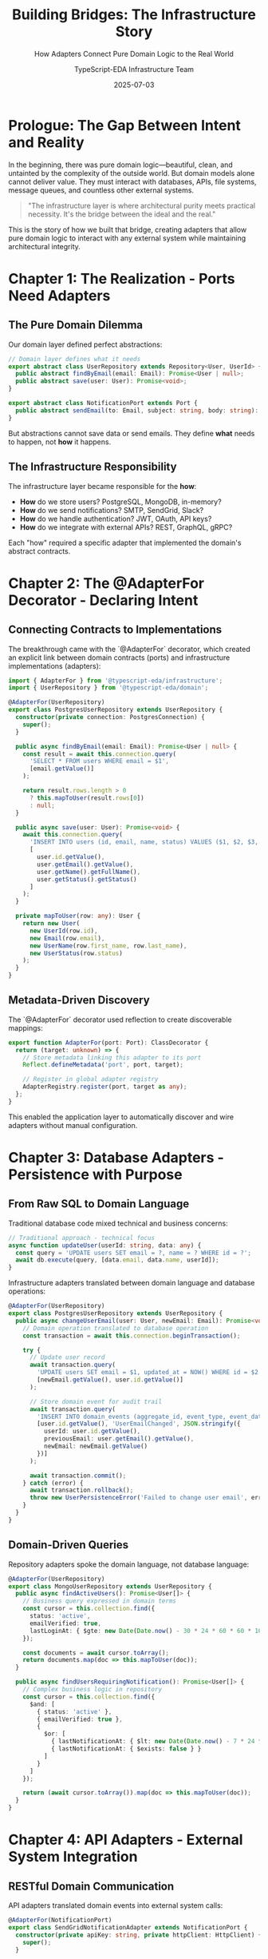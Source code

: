 #+TITLE: Building Bridges: The Infrastructure Story
#+SUBTITLE: How Adapters Connect Pure Domain Logic to the Real World
#+AUTHOR: TypeScript-EDA Infrastructure Team
#+DATE: 2025-07-03
#+LAYOUT: project
#+PROJECT: typescript-eda-infrastructure

* Prologue: The Gap Between Intent and Reality

In the beginning, there was pure domain logic—beautiful, clean, and untainted by the complexity of the outside world. But domain models alone cannot deliver value. They must interact with databases, APIs, file systems, message queues, and countless other external systems.

#+BEGIN_QUOTE
"The infrastructure layer is where architectural purity meets practical necessity. It's the bridge between the ideal and the real."
#+END_QUOTE

This is the story of how we built that bridge, creating adapters that allow pure domain logic to interact with any external system while maintaining architectural integrity.

* Chapter 1: The Realization - Ports Need Adapters

** The Pure Domain Dilemma

Our domain layer defined perfect abstractions:

#+BEGIN_SRC typescript
// Domain layer defines what it needs
export abstract class UserRepository extends Repository<User, UserId> {
  public abstract findByEmail(email: Email): Promise<User | null>;
  public abstract save(user: User): Promise<void>;
}

export abstract class NotificationPort extends Port {
  public abstract sendEmail(to: Email, subject: string, body: string): Promise<void>;
}
#+END_SRC

But abstractions cannot save data or send emails. They define *what* needs to happen, not *how* it happens.

** The Infrastructure Responsibility

The infrastructure layer became responsible for the *how*:

- *How* do we store users? PostgreSQL, MongoDB, in-memory?
- *How* do we send notifications? SMTP, SendGrid, Slack?
- *How* do we handle authentication? JWT, OAuth, API keys?
- *How* do we integrate with external APIs? REST, GraphQL, gRPC?

Each "how" required a specific adapter that implemented the domain's abstract contracts.

* Chapter 2: The @AdapterFor Decorator - Declaring Intent

** Connecting Contracts to Implementations

The breakthrough came with the `@AdapterFor` decorator, which created an explicit link between domain contracts (ports) and infrastructure implementations (adapters):

#+BEGIN_SRC typescript
import { AdapterFor } from '@typescript-eda/infrastructure';
import { UserRepository } from '@typescript-eda/domain';

@AdapterFor(UserRepository)
export class PostgresUserRepository extends UserRepository {
  constructor(private connection: PostgresConnection) {
    super();
  }

  public async findByEmail(email: Email): Promise<User | null> {
    const result = await this.connection.query(
      'SELECT * FROM users WHERE email = $1',
      [email.getValue()]
    );
    
    return result.rows.length > 0 
      ? this.mapToUser(result.rows[0]) 
      : null;
  }

  public async save(user: User): Promise<void> {
    await this.connection.query(
      'INSERT INTO users (id, email, name, status) VALUES ($1, $2, $3, $4) ON CONFLICT (id) DO UPDATE SET email = $2, name = $3, status = $4',
      [
        user.id.getValue(),
        user.getEmail().getValue(),
        user.getName().getFullName(),
        user.getStatus().getStatus()
      ]
    );
  }

  private mapToUser(row: any): User {
    return new User(
      new UserId(row.id),
      new Email(row.email),
      new UserName(row.first_name, row.last_name),
      new UserStatus(row.status)
    );
  }
}
#+END_SRC

** Metadata-Driven Discovery

The `@AdapterFor` decorator used reflection to create discoverable mappings:

#+BEGIN_SRC typescript
export function AdapterFor(port: Port): ClassDecorator {
  return (target: unknown) => {
    // Store metadata linking this adapter to its port
    Reflect.defineMetadata('port', port, target);
    
    // Register in global adapter registry
    AdapterRegistry.register(port, target as any);
  };
}
#+END_SRC

This enabled the application layer to automatically discover and wire adapters without manual configuration.

* Chapter 3: Database Adapters - Persistence with Purpose

** From Raw SQL to Domain Language

Traditional database code mixed technical and business concerns:

#+BEGIN_SRC typescript
// Traditional approach - technical focus
async function updateUser(userId: string, data: any) {
  const query = 'UPDATE users SET email = ?, name = ? WHERE id = ?';
  await db.execute(query, [data.email, data.name, userId]);
}
#+END_SRC

Infrastructure adapters translated between domain language and database operations:

#+BEGIN_SRC typescript
@AdapterFor(UserRepository)
export class PostgresUserRepository extends UserRepository {
  public async changeUserEmail(user: User, newEmail: Email): Promise<void> {
    // Domain operation translated to database operation
    const transaction = await this.connection.beginTransaction();
    
    try {
      // Update user record
      await transaction.query(
        'UPDATE users SET email = $1, updated_at = NOW() WHERE id = $2',
        [newEmail.getValue(), user.id.getValue()]
      );
      
      // Store domain event for audit trail
      await transaction.query(
        'INSERT INTO domain_events (aggregate_id, event_type, event_data, created_at) VALUES ($1, $2, $3, NOW())',
        [user.id.getValue(), 'UserEmailChanged', JSON.stringify({
          userId: user.id.getValue(),
          previousEmail: user.getEmail().getValue(),
          newEmail: newEmail.getValue()
        })]
      );
      
      await transaction.commit();
    } catch (error) {
      await transaction.rollback();
      throw new UserPersistenceError('Failed to change user email', error);
    }
  }
}
#+END_SRC

** Domain-Driven Queries

Repository adapters spoke the domain language, not database language:

#+BEGIN_SRC typescript
@AdapterFor(UserRepository)
export class MongoUserRepository extends UserRepository {
  public async findActiveUsers(): Promise<User[]> {
    // Business query expressed in domain terms
    const cursor = this.collection.find({
      status: 'active',
      emailVerified: true,
      lastLoginAt: { $gte: new Date(Date.now() - 30 * 24 * 60 * 60 * 1000) } // Last 30 days
    });
    
    const documents = await cursor.toArray();
    return documents.map(doc => this.mapToUser(doc));
  }

  public async findUsersRequiringNotification(): Promise<User[]> {
    // Complex business logic in repository
    const cursor = this.collection.find({
      $and: [
        { status: 'active' },
        { emailVerified: true },
        {
          $or: [
            { lastNotificationAt: { $lt: new Date(Date.now() - 7 * 24 * 60 * 60 * 1000) } },
            { lastNotificationAt: { $exists: false } }
          ]
        }
      ]
    });
    
    return (await cursor.toArray()).map(doc => this.mapToUser(doc));
  }
}
#+END_SRC

* Chapter 4: API Adapters - External System Integration

** RESTful Domain Communication

API adapters translated domain events into external system calls:

#+BEGIN_SRC typescript
@AdapterFor(NotificationPort)
export class SendGridNotificationAdapter extends NotificationPort {
  constructor(private apiKey: string, private httpClient: HttpClient) {
    super();
  }

  public async sendEmail(to: Email, subject: string, body: string): Promise<void> {
    const payload = {
      personalizations: [{
        to: [{ email: to.getValue() }],
        subject: subject
      }],
      from: { email: 'noreply@example.com', name: 'Our Application' },
      content: [{
        type: 'text/html',
        value: body
      }]
    };

    try {
      const response = await this.httpClient.post('https://api.sendgrid.com/v3/mail/send', {
        headers: {
          'Authorization': `Bearer ${this.apiKey}`,
          'Content-Type': 'application/json'
        },
        body: JSON.stringify(payload)
      });

      if (!response.ok) {
        throw new NotificationDeliveryError(
          `SendGrid API error: ${response.status} ${response.statusText}`
        );
      }
    } catch (error) {
      throw new NotificationDeliveryError('Failed to send email via SendGrid', error);
    }
  }
}
#+END_SRC

** Event-Driven API Integration

Some adapters consumed external events and translated them into domain events:

#+BEGIN_SRC typescript
@AdapterFor(PaymentEventPort)
export class StripeWebhookAdapter extends PaymentEventPort implements PrimaryPort {
  constructor(private webhookSecret: string) {
    super();
  }

  public async accept(app: Application): Promise<void> {
    // Listen for Stripe webhooks
    const server = new WebhookServer();
    
    server.on('webhook', async (payload: StripeWebhookPayload) => {
      try {
        // Verify webhook signature
        this.verifySignature(payload);
        
        // Translate Stripe event to domain event
        const domainEvent = this.translateStripeToDomain(payload);
        
        if (domainEvent) {
          await app.handle(domainEvent);
        }
      } catch (error) {
        console.error('Failed to process Stripe webhook:', error);
      }
    });
  }

  private translateStripeToDomain(payload: StripeWebhookPayload): Event | null {
    switch (payload.type) {
      case 'payment_intent.succeeded':
        return new PaymentProcessed(
          new PaymentId(payload.data.object.id),
          new Money(payload.data.object.amount / 100, 'USD'), // Stripe uses cents
          new Date(payload.data.object.created * 1000)
        );
        
      case 'payment_intent.payment_failed':
        return new PaymentFailed(
          new PaymentId(payload.data.object.id),
          payload.data.object.last_payment_error?.message || 'Payment failed'
        );
        
      default:
        return null; // Ignore unhandled events
    }
  }
}
#+END_SRC

* Chapter 5: Message Queue Adapters - Asynchronous Communication

** Event-Driven Messaging

Message queue adapters enabled scalable, asynchronous event processing:

#+BEGIN_SRC typescript
@AdapterFor(EventBusPort)
export class RabbitMQEventBusAdapter extends EventBusPort implements PrimaryPort {
  constructor(private connection: amqp.Connection) {
    super();
  }

  public async accept(app: Application): Promise<void> {
    const channel = await this.connection.createChannel();
    
    // Set up event publishing
    await channel.assertExchange('domain-events', 'topic', { durable: true });
    
    // Set up event consumption
    await this.setupEventConsumers(channel, app);
  }

  public async publishEvent(event: Event): Promise<void> {
    const channel = await this.connection.createChannel();
    const routingKey = `events.${event.type}`;
    
    const message = Buffer.from(JSON.stringify(event.toJSON()));
    
    await channel.publish('domain-events', routingKey, message, {
      persistent: true,
      messageId: event.id,
      timestamp: event.timestamp.getTime(),
      type: event.type
    });
  }

  private async setupEventConsumers(channel: amqp.Channel, app: Application): Promise<void> {
    // Create queue for this application instance
    const queue = await channel.assertQueue('', { exclusive: true });
    
    // Bind to relevant event types
    const eventTypes = ['UserRegistered', 'UserEmailChanged', 'OrderPlaced'];
    
    for (const eventType of eventTypes) {
      await channel.bindQueue(queue.queue, 'domain-events', `events.${eventType}`);
    }
    
    // Consume messages
    await channel.consume(queue.queue, async (msg) => {
      if (msg) {
        try {
          const eventData = JSON.parse(msg.content.toString());
          const domainEvent = this.deserializeEvent(eventData);
          
          await app.handle(domainEvent);
          channel.ack(msg);
        } catch (error) {
          console.error('Failed to process event:', error);
          channel.nack(msg, false, false); // Dead letter the message
        }
      }
    });
  }
}
#+END_SRC

* Chapter 6: File System Adapters - Storage and Documents

** Domain-Driven File Operations

File system adapters provided domain-friendly file operations:

#+BEGIN_SRC typescript
@AdapterFor(DocumentStoragePort)
export class S3DocumentStorageAdapter extends DocumentStoragePort {
  constructor(private s3Client: S3Client, private bucketName: string) {
    super();
  }

  public async storeUserDocument(
    user: User, 
    document: UserDocument
  ): Promise<DocumentStored> {
    const key = this.generateDocumentKey(user, document);
    
    try {
      await this.s3Client.send(new PutObjectCommand({
        Bucket: this.bucketName,
        Key: key,
        Body: document.getContent(),
        ContentType: document.getContentType(),
        Metadata: {
          userId: user.id.getValue(),
          documentType: document.getType(),
          uploadedAt: new Date().toISOString()
        }
      }));

      const storedLocation = new DocumentLocation(
        `s3://${this.bucketName}/${key}`
      );

      return new DocumentStored(
        user.id,
        document.getId(),
        storedLocation
      );
    } catch (error) {
      throw new DocumentStorageError(
        'Failed to store document in S3',
        error
      );
    }
  }

  public async retrieveUserDocument(
    user: User, 
    documentId: DocumentId
  ): Promise<UserDocument | null> {
    const key = this.generateDocumentKey(user, { id: documentId });
    
    try {
      const response = await this.s3Client.send(new GetObjectCommand({
        Bucket: this.bucketName,
        Key: key
      }));

      if (!response.Body) {
        return null;
      }

      const content = await this.streamToBuffer(response.Body);
      
      return new UserDocument(
        documentId,
        new DocumentType(response.Metadata?.documentType || 'unknown'),
        content,
        new ContentType(response.ContentType || 'application/octet-stream')
      );
    } catch (error) {
      if (error.name === 'NoSuchKey') {
        return null;
      }
      throw new DocumentRetrievalError(
        'Failed to retrieve document from S3',
        error
      );
    }
  }

  private generateDocumentKey(user: User, document: { id?: DocumentId }): string {
    return `users/${user.id.getValue()}/documents/${document.id?.getValue() || 'unknown'}`;
  }
}
#+END_SRC

* Chapter 7: Authentication Adapters - Security and Identity

** Domain-Aware Security

Authentication adapters translated between security systems and domain concepts:

#+BEGIN_SRC typescript
@AdapterFor(AuthenticationPort)
export class JWTAuthenticationAdapter extends AuthenticationPort {
  constructor(
    private secretKey: string,
    private userRepository: UserRepository
  ) {
    super();
  }

  public async authenticateUser(
    credentials: UserCredentials
  ): Promise<AuthenticationResult> {
    // Find user in domain
    const user = await this.userRepository.findByEmail(credentials.getEmail());
    
    if (!user) {
      throw new AuthenticationError('User not found');
    }

    // Verify credentials
    const isValid = await this.verifyPassword(
      credentials.getPassword(),
      user.getPasswordHash()
    );

    if (!isValid) {
      throw new AuthenticationError('Invalid credentials');
    }

    // Check user status
    if (!user.isActive()) {
      throw new AuthenticationError('User account is not active');
    }

    // Generate token
    const token = this.generateJWT(user);
    
    return new AuthenticationResult(
      user,
      new AuthenticationToken(token),
      new Date(Date.now() + 24 * 60 * 60 * 1000) // 24 hours
    );
  }

  public async validateToken(token: AuthenticationToken): Promise<User | null> {
    try {
      const payload = this.verifyJWT(token.getValue());
      const userId = new UserId(payload.sub);
      
      const user = await this.userRepository.findById(userId);
      
      return user && user.isActive() ? user : null;
    } catch (error) {
      return null;
    }
  }

  private generateJWT(user: User): string {
    return jwt.sign(
      {
        sub: user.id.getValue(),
        email: user.getEmail().getValue(),
        name: user.getName().getFullName(),
        iat: Math.floor(Date.now() / 1000)
      },
      this.secretKey,
      { expiresIn: '24h' }
    );
  }
}
#+END_SRC

* Chapter 8: Testing Infrastructure Adapters

** Adapter Testing Strategy

Infrastructure adapters required different testing approaches than domain logic:

#+BEGIN_SRC typescript
describe('PostgresUserRepository', () => {
  let repository: PostgresUserRepository;
  let testContainer: StartedTestContainer;
  let connection: Connection;

  beforeAll(async () => {
    // Use Testcontainers for real database testing
    testContainer = await new PostgreSqlContainer()
      .withDatabase('testdb')
      .withUsername('testuser')
      .withPassword('testpass')
      .start();

    connection = await createConnection({
      host: testContainer.getHost(),
      port: testContainer.getFirstMappedPort(),
      database: testContainer.getDatabase(),
      username: testContainer.getUsername(),
      password: testContainer.getPassword()
    });

    await runMigrations(connection);
    repository = new PostgresUserRepository(connection);
  });

  afterAll(async () => {
    await connection.close();
    await testContainer.stop();
  });

  it('should store and retrieve user with all domain properties', async () => {
    // Given: A user with complex domain properties
    const user = new User(
      new UserId('test-123'),
      new Email('test@example.com'),
      new UserName('John', 'Doe'),
      UserStatus.active()
    );

    // When: User is saved and retrieved
    await repository.save(user);
    const retrievedUser = await repository.findById(user.id);

    // Then: All domain properties are preserved
    expect(retrievedUser).not.toBeNull();
    expect(retrievedUser!.id.equals(user.id)).toBe(true);
    expect(retrievedUser!.getEmail().equals(user.getEmail())).toBe(true);
    expect(retrievedUser!.getName().equals(user.getName())).toBe(true);
    expect(retrievedUser!.getStatus().equals(user.getStatus())).toBe(true);
  });

  it('should handle complex domain queries', async () => {
    // Given: Multiple users with different statuses
    const activeUser = createTestUser('active@example.com', UserStatus.active());
    const pendingUser = createTestUser('pending@example.com', UserStatus.pending());
    
    await repository.save(activeUser);
    await repository.save(pendingUser);

    // When: Querying for active users
    const activeUsers = await repository.findActiveUsers();

    // Then: Only active users are returned
    expect(activeUsers).toHaveLength(1);
    expect(activeUsers[0].getEmail().equals(activeUser.getEmail())).toBe(true);
  });
});
#+END_SRC

** Contract Testing

Contract tests ensured adapters fulfilled their port contracts:

#+BEGIN_SRC typescript
describe('NotificationAdapter Contract', () => {
  const adapters = [
    new SendGridNotificationAdapter(apiKey, httpClient),
    new SMTPNotificationAdapter(smtpConfig),
    new SlackNotificationAdapter(slackToken)
  ];

  adapters.forEach(adapter => {
    describe(`${adapter.constructor.name}`, () => {
      it('should implement NotificationPort contract', () => {
        expect(adapter).toBeInstanceOf(NotificationPort);
      });

      it('should send email successfully', async () => {
        const email = new Email('test@example.com');
        const subject = 'Test Subject';
        const body = 'Test Body';

        await expect(
          adapter.sendEmail(email, subject, body)
        ).resolves.not.toThrow();
      });

      it('should handle invalid email addresses', async () => {
        const invalidEmail = new Email('invalid-email');
        
        await expect(
          adapter.sendEmail(invalidEmail, 'Subject', 'Body')
        ).rejects.toThrow(NotificationDeliveryError);
      });
    });
  });
});
#+END_SRC

* Chapter 9: Configuration and Environment Management

** Environment-Aware Adapters

Adapters adapted to different environments automatically:

#+BEGIN_SRC typescript
@AdapterFor(NotificationPort)
export class EnvironmentAwareNotificationAdapter extends NotificationPort {
  private delegate: NotificationPort;

  constructor() {
    super();
    this.delegate = this.createDelegate();
  }

  private createDelegate(): NotificationPort {
    const environment = process.env.NODE_ENV || 'development';

    switch (environment) {
      case 'production':
        return new SendGridNotificationAdapter(
          process.env.SENDGRID_API_KEY!,
          new HttpClient()
        );
        
      case 'staging':
        return new SMTPNotificationAdapter({
          host: process.env.SMTP_HOST!,
          port: parseInt(process.env.SMTP_PORT!),
          username: process.env.SMTP_USERNAME!,
          password: process.env.SMTP_PASSWORD!
        });
        
      case 'test':
        return new InMemoryNotificationAdapter();
        
      default:
        return new ConsoleNotificationAdapter();
    }
  }

  public async sendEmail(to: Email, subject: string, body: string): Promise<void> {
    return this.delegate.sendEmail(to, subject, body);
  }
}
#+END_SRC

** Configuration Validation

Adapters validated their configuration at startup:

#+BEGIN_SRC typescript
@AdapterFor(DatabasePort)
export class PostgresConnectionAdapter extends DatabasePort {
  private connection: Connection;

  constructor(private config: DatabaseConfig) {
    super();
    this.validateConfig(config);
  }

  public async initialize(): Promise<void> {
    try {
      this.connection = await createConnection({
        host: this.config.host,
        port: this.config.port,
        database: this.config.database,
        username: this.config.username,
        password: this.config.password,
        ssl: this.config.ssl
      });

      // Test connection
      await this.connection.query('SELECT 1');
      
      console.log(`✅ Database connection established: ${this.config.host}:${this.config.port}/${this.config.database}`);
    } catch (error) {
      throw new DatabaseConnectionError(
        `Failed to connect to database: ${error.message}`,
        error
      );
    }
  }

  private validateConfig(config: DatabaseConfig): void {
    const required = ['host', 'port', 'database', 'username', 'password'];
    const missing = required.filter(key => !config[key]);

    if (missing.length > 0) {
      throw new ConfigurationError(
        `Missing required database configuration: ${missing.join(', ')}`
      );
    }

    if (config.port < 1 || config.port > 65535) {
      throw new ConfigurationError(
        `Invalid database port: ${config.port}. Must be between 1 and 65535.`
      );
    }
  }
}
#+END_SRC

* Chapter 10: The Infrastructure Pattern Library

** Reusable Adapter Patterns

Common adapter patterns emerged that could be reused across projects:

#+BEGIN_SRC typescript
// Base HTTP API adapter with common patterns
export abstract class BaseHttpApiAdapter extends Port {
  constructor(
    protected baseUrl: string,
    protected apiKey: string,
    protected httpClient: HttpClient
  ) {
    super();
  }

  protected async makeRequest<T>(
    method: 'GET' | 'POST' | 'PUT' | 'DELETE',
    endpoint: string,
    data?: any
  ): Promise<T> {
    const url = `${this.baseUrl}${endpoint}`;
    
    const response = await this.httpClient.request({
      method,
      url,
      headers: {
        'Authorization': `Bearer ${this.apiKey}`,
        'Content-Type': 'application/json',
        'User-Agent': 'TypeScript-EDA/1.0'
      },
      data: data ? JSON.stringify(data) : undefined
    });

    if (!response.ok) {
      throw new ApiError(
        `API request failed: ${response.status} ${response.statusText}`,
        response.status
      );
    }

    return response.json();
  }

  protected handleApiError(error: any): never {
    if (error instanceof ApiError) {
      throw error;
    }
    
    throw new ApiError(
      `Unexpected API error: ${error.message}`,
      500
    );
  }
}

// Specific API adapter extending the base
@AdapterFor(CustomerSyncPort)
export class SalesforceCustomerAdapter extends BaseHttpApiAdapter implements CustomerSyncPort {
  constructor(apiKey: string) {
    super('https://api.salesforce.com/v1', apiKey, new HttpClient());
  }

  public async syncCustomer(customer: Customer): Promise<CustomerSynced> {
    try {
      const salesforceData = this.transformToSalesforce(customer);
      
      const result = await this.makeRequest<SalesforceResponse>(
        'POST',
        '/customers',
        salesforceData
      );

      return new CustomerSynced(
        customer.id,
        new ExternalId(result.id),
        new Date()
      );
    } catch (error) {
      this.handleApiError(error);
    }
  }
}
#+END_SRC

* Chapter 11: Error Handling and Resilience

** Infrastructure Error Patterns

Infrastructure adapters implemented sophisticated error handling:

#+BEGIN_SRC typescript
@AdapterFor(PaymentProcessingPort)
export class StripePaymentAdapter extends PaymentProcessingPort {
  constructor(private stripeClient: Stripe) {
    super();
  }

  public async processPayment(payment: Payment): Promise<PaymentResult> {
    const retryPolicy = new ExponentialBackoffRetry({
      maxAttempts: 3,
      baseDelay: 1000,
      maxDelay: 10000
    });

    return retryPolicy.execute(async () => {
      try {
        const result = await this.stripeClient.paymentIntents.create({
          amount: payment.getAmount().getAmount() * 100, // Convert to cents
          currency: payment.getAmount().getCurrency().toLowerCase(),
          payment_method: payment.getPaymentMethod().getValue(),
          confirm: true,
          metadata: {
            orderId: payment.getOrderId().getValue(),
            customerId: payment.getCustomerId().getValue()
          }
        });

        return this.mapStripeResultToPaymentResult(result);
      } catch (error) {
        return this.handleStripeError(error, payment);
      }
    });
  }

  private handleStripeError(error: any, payment: Payment): never {
    if (error.type === 'StripeCardError') {
      throw new PaymentDeclinedError(
        error.message,
        payment.getPaymentMethod()
      );
    }

    if (error.type === 'StripeRateLimitError') {
      throw new PaymentRateLimitError(
        'Payment rate limit exceeded, please try again later'
      );
    }

    if (error.type === 'StripeConnectionError') {
      throw new PaymentServiceUnavailableError(
        'Payment service temporarily unavailable'
      );
    }

    throw new PaymentProcessingError(
      `Unexpected payment error: ${error.message}`,
      error
    );
  }
}
#+END_SRC

* Chapter 12: Performance and Monitoring

** Instrumented Adapters

Production adapters included comprehensive monitoring:

#+BEGIN_SRC typescript
@AdapterFor(UserRepository)
export class InstrumentedPostgresUserRepository extends PostgresUserRepository {
  constructor(
    connection: Connection,
    private metrics: MetricsCollector,
    private logger: Logger
  ) {
    super(connection);
  }

  public async findByEmail(email: Email): Promise<User | null> {
    const timer = this.metrics.startTimer('user_repository.find_by_email');
    const startTime = Date.now();

    try {
      this.logger.debug('Finding user by email', { email: email.getValue() });
      
      const result = await super.findByEmail(email);
      
      const duration = Date.now() - startTime;
      this.metrics.recordHistogram('user_repository.query_duration', duration);
      this.metrics.incrementCounter('user_repository.queries_total', {
        operation: 'find_by_email',
        status: 'success'
      });

      if (result) {
        this.logger.info('User found by email', { 
          userId: result.id.getValue(),
          email: email.getValue() 
        });
      } else {
        this.logger.info('No user found for email', { email: email.getValue() });
      }

      return result;
    } catch (error) {
      const duration = Date.now() - startTime;
      this.metrics.incrementCounter('user_repository.queries_total', {
        operation: 'find_by_email',
        status: 'error'
      });

      this.logger.error('Error finding user by email', {
        email: email.getValue(),
        error: error.message,
        duration
      });

      throw error;
    } finally {
      timer.end();
    }
  }
}
#+END_SRC

* Epilogue: The Infrastructure Foundation

** More Than Implementation Details

The infrastructure layer became more than just implementation details. It became the foundation that allowed pure domain logic to interact with the real world while maintaining architectural integrity.

#+BEGIN_QUOTE
"Good infrastructure is invisible. It does its job so well that developers can focus entirely on business logic, forgetting that complexity exists."
#+END_QUOTE

** Enabling Innovation

By providing clean abstractions and reliable implementations, the infrastructure layer enabled:

- *Rapid Development*: Developers could focus on business logic instead of integration details
- *Easy Testing*: Clear boundaries between domain logic and external systems
- *System Evolution*: Changing external systems required only adapter changes
- *Operational Excellence*: Built-in monitoring, error handling, and resilience

** The Bridge Builders

Every infrastructure adapter was a bridge—connecting the pure world of domain logic to the messy reality of external systems. These bridges allowed business value to flow from clean domain models to real-world impact.

The infrastructure layer made the impossible possible: keeping domain logic pure while delivering practical value. It proved that architectural purity and pragmatic delivery were not opposites, but partners in creating exceptional software.

**This is how we built bridges between intent and reality, between the ideal and the practical, between the domain and the world.**